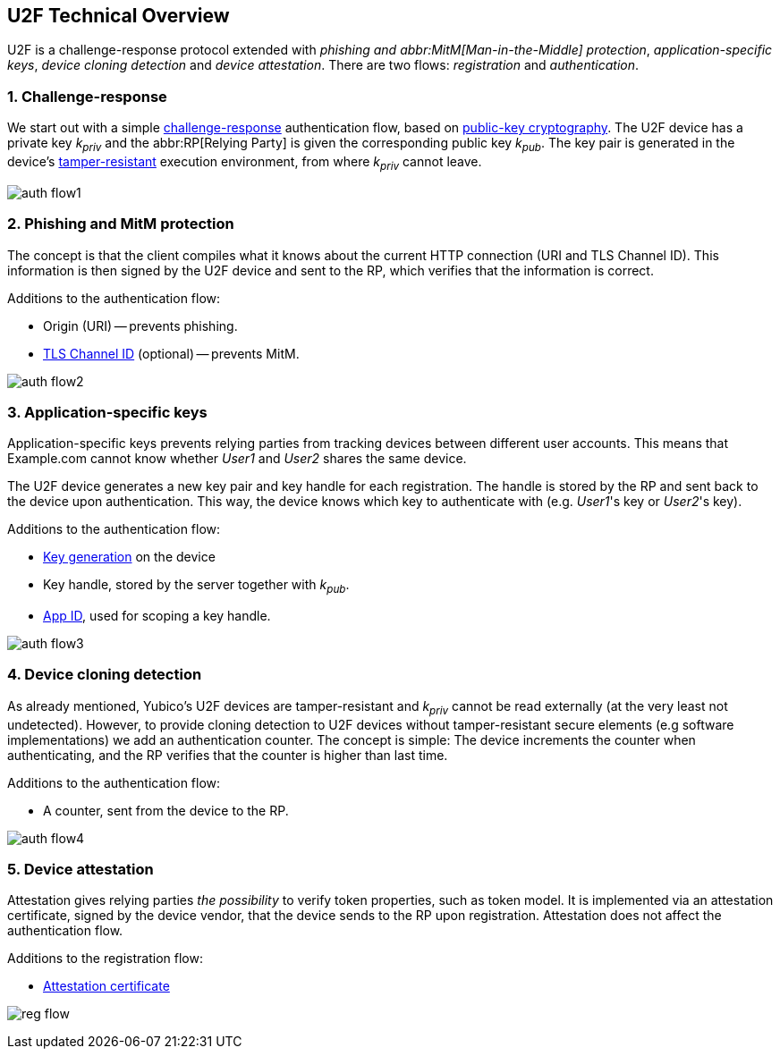 == U2F Technical Overview
U2F is a challenge-response protocol extended with _phishing and abbr:MitM[Man-in-the-Middle] protection_, _application-specific keys_, _device cloning detection_ and _device attestation_. There are two flows: _registration_ and _authentication_.


=== 1. Challenge-response
We start out with a simple http://en.wikipedia.org/wiki/Challenge%E2%80%93response_authentication[challenge-response] authentication flow, based on http://en.wikipedia.org/wiki/Public-key_cryptography[public-key cryptography].
The U2F device has a private key _k~priv~_ and the abbr:RP[Relying Party] is given the corresponding public key _k~pub~_.
The key pair is generated in the device's
http://en.wikipedia.org/wiki/Tamper_resistance#Chips[tamper-resistant]
execution environment, from where _k~priv~_ cannot leave.

image:auth_flow1.svg[]


=== 2. Phishing and MitM protection
The concept is that the client compiles what it knows about the current HTTP connection (URI and TLS Channel ID).
This information is then signed by the U2F device and sent to the RP, which verifies that the information is correct.

Additions to the authentication flow:

 * Origin (URI) -- prevents phishing.
 * http://en.wikipedia.org/wiki/Transport_Layer_Security_Channel_ID[TLS Channel ID] (optional) -- prevents MitM.

image:auth_flow2.svg[]


=== 3. Application-specific keys
Application-specific keys prevents relying parties from tracking devices between different user accounts.
This means that Example.com cannot know whether _User1_ and _User2_ shares the same device.

The U2F device generates a new key pair and key handle for each registration.
The handle is stored by the RP and sent back to the device upon authentication. This way, the device knows which key to authenticate with (e.g. _User1_'s key or _User2_'s key).

Additions to the authentication flow:

 * link:/U2F/Protocol_details/Key_generation.html[Key generation] on the device
 * Key handle, stored by the server together with _k~pub~_.
 * link:/U2F/App_ID.html[App ID], used for scoping a key handle.

image:auth_flow3.svg[]


=== 4. Device cloning detection
As already mentioned, Yubico's U2F devices are tamper-resistant and _k~priv~_ cannot be read externally (at the very least not undetected). However, to provide cloning detection to U2F devices without tamper-resistant secure elements (e.g software implementations) we add an authentication counter.
The concept is simple: The device increments the counter when authenticating, and the RP verifies that the counter is higher than last time.

Additions to the authentication flow:

 * A counter, sent from the device to the RP.

image:auth_flow4.svg[]


=== 5. Device attestation
Attestation gives relying parties _the possibility_ to verify token properties, such as token model.
It is implemented via an attestation certificate, signed by the device vendor, that the device sends to the RP upon registration.
Attestation does not affect the authentication flow.

Additions to the registration flow:

 * link:/U2F/Libraries/Advanced_topics.html[Attestation certificate]

image:reg_flow.svg[]
